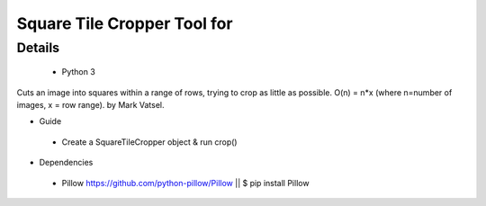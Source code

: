 Square Tile Cropper Tool for 
=======

Details
--------------------------
 - Python 3
Cuts an image into squares within a range of rows, trying to crop as little as possible.
O(n) = n*x (where n=number of images, x = row range). 
by Mark Vatsel.


- Guide
 - Create a SquareTileCropper object & run crop() 


- Dependencies
 - Pillow https://github.com/python-pillow/Pillow  || $ pip install Pillow
